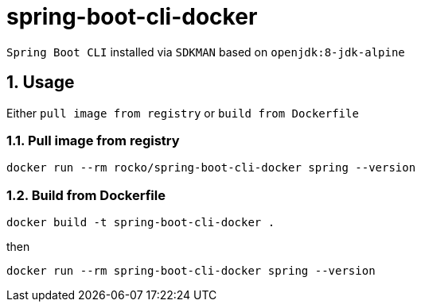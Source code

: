 = spring-boot-cli-docker

:sectnums:


`Spring Boot CLI` installed via `SDKMAN` based on `openjdk:8-jdk-alpine`

== Usage

Either `pull image from registry` or `build from Dockerfile`

=== Pull image from registry
....
docker run --rm rocko/spring-boot-cli-docker spring --version
....

=== Build from Dockerfile
....
docker build -t spring-boot-cli-docker .
....
then
....
docker run --rm spring-boot-cli-docker spring --version
....

